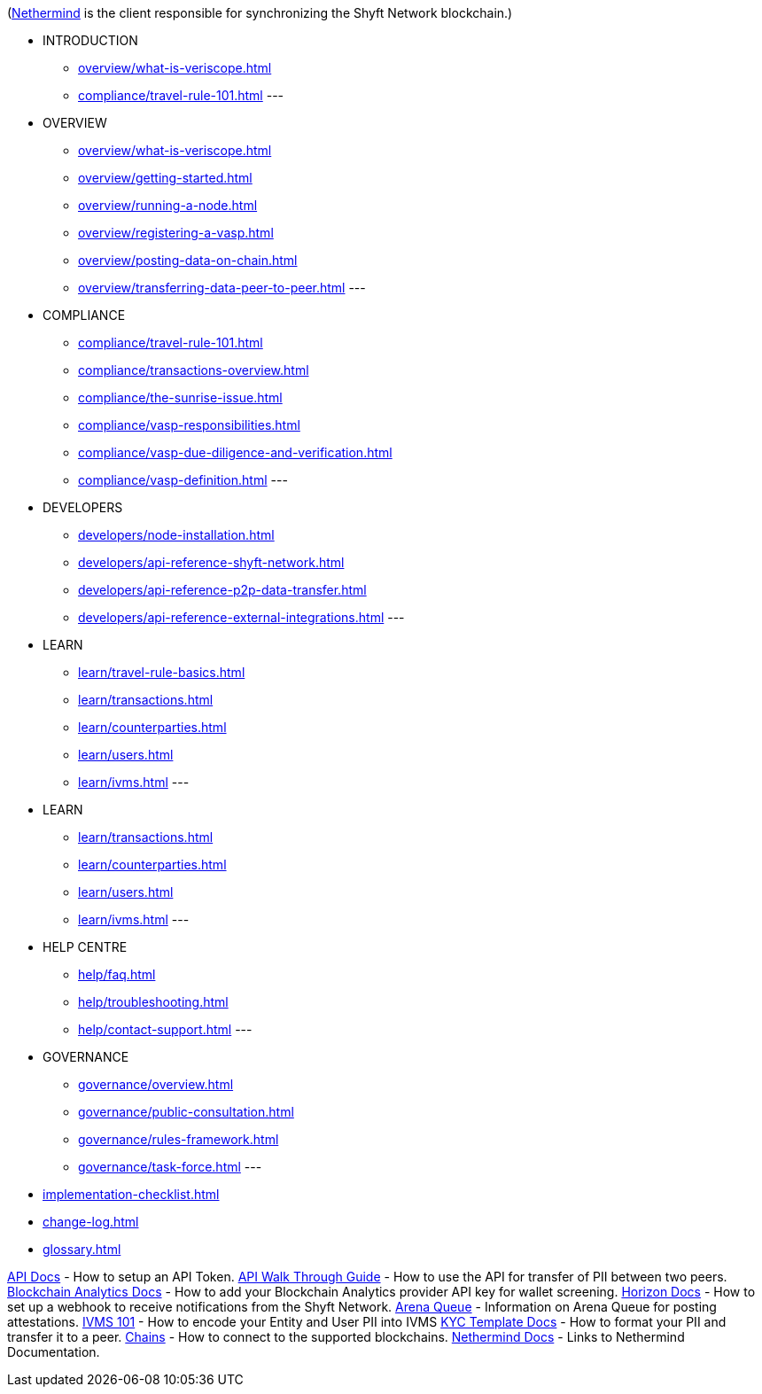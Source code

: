 (https://docs.nethermind.io/nethermind/[Nethermind^] is the client responsible for synchronizing the Shyft Network blockchain.)

* INTRODUCTION
** xref:overview/what-is-veriscope.adoc[]
** xref:compliance/travel-rule-101.adoc[]
---
* OVERVIEW
** xref:overview/what-is-veriscope.adoc[]
** xref:overview/getting-started.adoc[]
** xref:overview/running-a-node.adoc[]
** xref:overview/registering-a-vasp.adoc[]
** xref:overview/posting-data-on-chain.adoc[]
** xref:overview/transferring-data-peer-to-peer.adoc[]
---
* COMPLIANCE
** xref:compliance/travel-rule-101.adoc[]
** xref:compliance/transactions-overview.adoc[]
** xref:compliance/the-sunrise-issue.adoc[]
** xref:compliance/vasp-responsibilities.adoc[]
** xref:compliance/vasp-due-diligence-and-verification.adoc[]
** xref:compliance/vasp-definition.adoc[]
---
* DEVELOPERS
** xref:developers/node-installation.adoc[]
** xref:developers/api-reference-shyft-network.adoc[]
** xref:developers/api-reference-p2p-data-transfer.adoc[]
** xref:developers/api-reference-external-integrations.adoc[]
---
* LEARN
** xref:learn/travel-rule-basics.adoc[]
** xref:learn/transactions.adoc[]
** xref:learn/counterparties.adoc[]
** xref:learn/users.adoc[]
** xref:learn/ivms.adoc[]
---
* LEARN
** xref:learn/transactions.adoc[]
** xref:learn/counterparties.adoc[]
** xref:learn/users.adoc[]
** xref:learn/ivms.adoc[]
---
* HELP CENTRE
** xref:help/faq.adoc[]
** xref:help/troubleshooting.adoc[]
** xref:help/contact-support.adoc[]
---
* GOVERNANCE
** xref:governance/overview.adoc[]
** xref:governance/public-consultation.adoc[]
** xref:governance/rules-framework.adoc[]
** xref:governance/task-force.adoc[]
---
* xref:implementation-checklist.adoc[]
* xref:change-log.adoc[]
* xref:glossary.adoc[]

xref:/API-Docs/README.adoc[API Docs] - How to setup an API Token.
xref:/API-Docs/API-walkthrough-guide.adoc[API Walk Through Guide] - How to use the API for transfer of PII between two peers.
xref:/Blockchain-Analytics-Docs/README.adoc[Blockchain Analytics Docs] - How to add your Blockchain Analytics provider API key for wallet screening.
xref:/Horizon-Docs/README.adoc[Horizon Docs] - How to set up a webhook to receive notifications from the Shyft Network.
xref:/docs/queue.adoc[Arena Queue] - Information on Arena Queue for posting attestations.
xref:/IVMS-101/README.adoc[IVMS 101] - How to encode your Entity and User PII into IVMS
xref:/KYC-Template-Docs/README.adoc[KYC Template Docs] - How to format your PII and transfer it to a peer.
xref:/chains/README.adoc[Chains] - How to connect to the supported blockchains.
xref:/Nethermind-Docs/README.adoc[Nethermind Docs] - Links to Nethermind Documentation.
